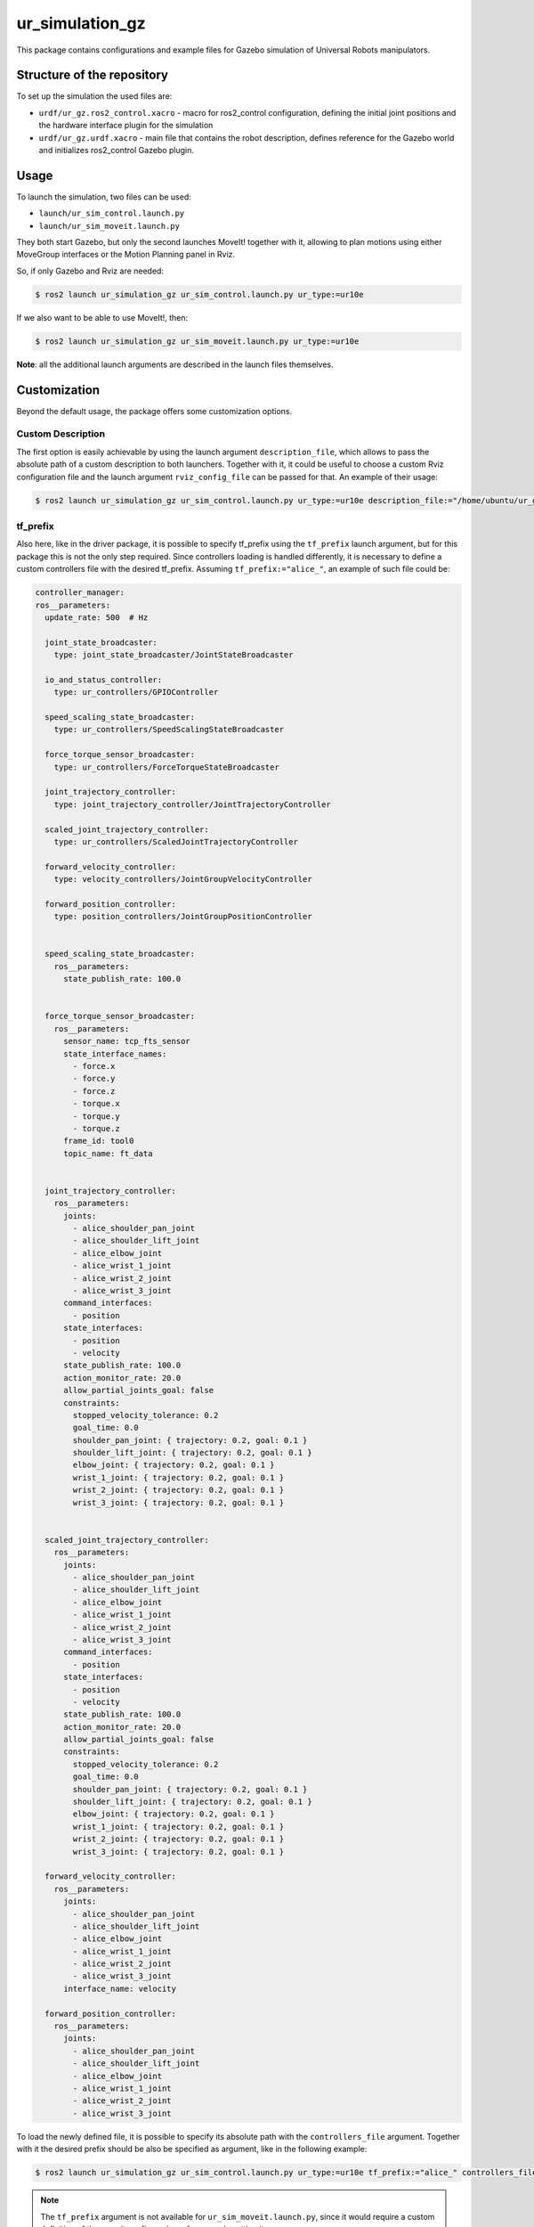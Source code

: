 ur_simulation_gz
================

This package contains configurations and example files for Gazebo simulation of Universal Robots manipulators.

Structure of the repository
---------------------------

To set up the simulation the used files are:

- ``urdf/ur_gz.ros2_control.xacro`` - macro for ros2_control configuration, defining the initial joint positions and the hardware interface plugin for the simulation
- ``urdf/ur_gz.urdf.xacro`` - main file that contains the robot description, defines reference for the Gazebo world and initializes ros2_control Gazebo plugin.


Usage
-----

To launch the simulation, two files can be used:

- ``launch/ur_sim_control.launch.py``
- ``launch/ur_sim_moveit.launch.py``

They both start Gazebo, but only the second launches MoveIt! together with it, allowing to plan motions using either MoveGroup interfaces or the Motion Planning panel in Rviz.

So, if only Gazebo and Rviz are needed:

.. code-block:: console

   $ ros2 launch ur_simulation_gz ur_sim_control.launch.py ur_type:=ur10e

If we also want to be able to use MoveIt!, then:

.. code-block:: console

    $ ros2 launch ur_simulation_gz ur_sim_moveit.launch.py ur_type:=ur10e

.. image:: resources/gz_simulation_moveit.png
   :width: 95%
   :alt: Gazebo with MoveIt!

**Note**: all the additional launch arguments are described in the launch files themselves.

Customization
-------------

Beyond the default usage, the package offers some customization options.

Custom Description
^^^^^^^^^^^^^^^^^^

The first option is easily achievable by using the launch argument ``description_file``,  which allows to pass the absolute path of a custom description to both launchers. Together with it, it could be useful to choose a custom Rviz configuration file and the launch argument ``rviz_config_file`` can be passed for that. An example of their usage:

.. code-block:: console

   $ ros2 launch ur_simulation_gz ur_sim_control.launch.py ur_type:=ur10e description_file:="/home/ubuntu/ur_gz_test.urdf.xacro" rviz_config_file:="/home/ubuntu/rviz_test.rviz"

tf_prefix
^^^^^^^^^

Also here, like in the driver package, it is possible to specify tf_prefix using the ``tf_prefix`` launch argument, but for this package this is not the only step required. Since controllers loading is handled differently, it is necessary to define a custom controllers file with the desired tf_prefix. Assuming ``tf_prefix:="alice_"``, an example of such file could be:

.. code-block:: yaml

  controller_manager:
  ros__parameters:
    update_rate: 500  # Hz

    joint_state_broadcaster:
      type: joint_state_broadcaster/JointStateBroadcaster

    io_and_status_controller:
      type: ur_controllers/GPIOController

    speed_scaling_state_broadcaster:
      type: ur_controllers/SpeedScalingStateBroadcaster

    force_torque_sensor_broadcaster:
      type: ur_controllers/ForceTorqueStateBroadcaster

    joint_trajectory_controller:
      type: joint_trajectory_controller/JointTrajectoryController

    scaled_joint_trajectory_controller:
      type: ur_controllers/ScaledJointTrajectoryController

    forward_velocity_controller:
      type: velocity_controllers/JointGroupVelocityController

    forward_position_controller:
      type: position_controllers/JointGroupPositionController


    speed_scaling_state_broadcaster:
      ros__parameters:
        state_publish_rate: 100.0


    force_torque_sensor_broadcaster:
      ros__parameters:
        sensor_name: tcp_fts_sensor
        state_interface_names:
          - force.x
          - force.y
          - force.z
          - torque.x
          - torque.y
          - torque.z
        frame_id: tool0
        topic_name: ft_data


    joint_trajectory_controller:
      ros__parameters:
        joints:
          - alice_shoulder_pan_joint
          - alice_shoulder_lift_joint
          - alice_elbow_joint
          - alice_wrist_1_joint
          - alice_wrist_2_joint
          - alice_wrist_3_joint
        command_interfaces:
          - position
        state_interfaces:
          - position
          - velocity
        state_publish_rate: 100.0
        action_monitor_rate: 20.0
        allow_partial_joints_goal: false
        constraints:
          stopped_velocity_tolerance: 0.2
          goal_time: 0.0
          shoulder_pan_joint: { trajectory: 0.2, goal: 0.1 }
          shoulder_lift_joint: { trajectory: 0.2, goal: 0.1 }
          elbow_joint: { trajectory: 0.2, goal: 0.1 }
          wrist_1_joint: { trajectory: 0.2, goal: 0.1 }
          wrist_2_joint: { trajectory: 0.2, goal: 0.1 }
          wrist_3_joint: { trajectory: 0.2, goal: 0.1 }


    scaled_joint_trajectory_controller:
      ros__parameters:
        joints:
          - alice_shoulder_pan_joint
          - alice_shoulder_lift_joint
          - alice_elbow_joint
          - alice_wrist_1_joint
          - alice_wrist_2_joint
          - alice_wrist_3_joint
        command_interfaces:
          - position
        state_interfaces:
          - position
          - velocity
        state_publish_rate: 100.0
        action_monitor_rate: 20.0
        allow_partial_joints_goal: false
        constraints:
          stopped_velocity_tolerance: 0.2
          goal_time: 0.0
          shoulder_pan_joint: { trajectory: 0.2, goal: 0.1 }
          shoulder_lift_joint: { trajectory: 0.2, goal: 0.1 }
          elbow_joint: { trajectory: 0.2, goal: 0.1 }
          wrist_1_joint: { trajectory: 0.2, goal: 0.1 }
          wrist_2_joint: { trajectory: 0.2, goal: 0.1 }
          wrist_3_joint: { trajectory: 0.2, goal: 0.1 }

    forward_velocity_controller:
      ros__parameters:
        joints:
          - alice_shoulder_pan_joint
          - alice_shoulder_lift_joint
          - alice_elbow_joint
          - alice_wrist_1_joint
          - alice_wrist_2_joint
          - alice_wrist_3_joint
        interface_name: velocity

    forward_position_controller:
      ros__parameters:
        joints:
          - alice_shoulder_pan_joint
          - alice_shoulder_lift_joint
          - alice_elbow_joint
          - alice_wrist_1_joint
          - alice_wrist_2_joint
          - alice_wrist_3_joint

To load the newly defined file, it is possible to specify its absolute path with the ``controllers_file`` argument. Together with it the desired prefix should be also be specified as argument, like in the following example:

.. code-block:: console

   $ ros2 launch ur_simulation_gz ur_sim_control.launch.py ur_type:=ur10e tf_prefix:="alice_" controllers_file:="/home/ubuntu/ur_controllers_test.yaml"

.. note:: 

   The ``tf_prefix`` argument is not available for ``ur_sim_moveit.launch.py``, since it would require a custom definition of the moveit config package for properly setting it up.

Custom World
^^^^^^^^^^^^

The last customization option allows to instantiate the robot in a proper setup instead of an empty world, like the given launch files do by default. The first step to create a complete simulation is to define a world file (.sdf): for this example we can create a simple custom world ``test_world.sdf`` and place it in ``ur_gz_simulation/worlds``. For more details about building worlds in Gazebo, it's possible to check the `related tutorial <https://gazebosim.org/docs/harmonic/sdf_worlds>`_.
To use the new world changes are minimimal:

- in ``ur_sim_control.launch.py`` we can add the path to the ``launch_setup`` as

.. code-block:: python

    world_file_path = PathJoinSubstitution(
        [FindPackageShare("ur_simulation_gz"), "worlds", "test_world.sdf"]
    )

- and then modify the ``gz_launch_description`` in order to use the desired world file:

.. code-block:: python

   gz_launch_description = IncludeLaunchDescription(
        PythonLaunchDescriptionSource(
            [FindPackageShare("ros_gz_sim"), "/launch/gz_sim.launch.py"]
        ),
        launch_arguments={
            "gz_args": IfElseSubstitution(
                gazebo_gui, if_value=[" -r -v 4 ", world_file_path], else_value=[" -s -r -v 4 ", world_file_path]
            )
        }.items(),
    )

With these changes, when launching the simulation with one of the commands shown before, Gazebo will use the indicated custom world instead of the default empty, like in the following picture.

.. image:: resources/gz_simulation_custom_world.png
   :width: 95%
   :alt: Gazebo custom world
